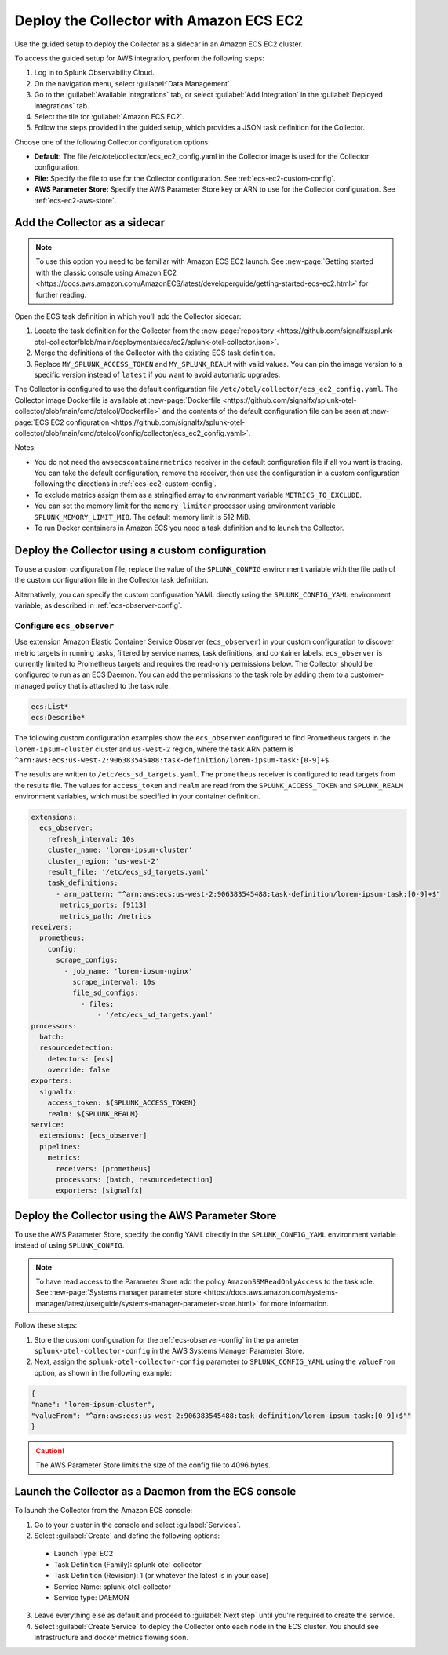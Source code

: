 .. _deployments-ecs-ec2:

********************************************************
Deploy the Collector with Amazon ECS EC2
********************************************************

.. meta::
      :description: Deploy the Splunk Observability Cloud OpenTelemetry Collector as a Sidecar in an Amazon ECS EC2 cluster.

Use the guided setup to deploy the Collector as a sidecar in an Amazon ECS EC2 cluster. 

To access the guided setup for AWS integration, perform the following steps:

#. Log in to Splunk Observability Cloud.
#. On the navigation menu, select :guilabel:`Data Management`.
#. Go to the :guilabel:`Available integrations` tab, or select :guilabel:`Add Integration` in the :guilabel:`Deployed integrations` tab.
#. Select the tile for :guilabel:`Amazon ECS EC2`.
#. Follow the steps provided in the guided setup, which provides a JSON task definition for the Collector.

Choose one of the following Collector configuration options:

- **Default:** The file /etc/otel/collector/ecs_ec2_config.yaml in the Collector image is used for the Collector configuration.
- **File:** Specify the file to use for the Collector configuration. See :ref:`ecs-ec2-custom-config`.
- **AWS Parameter Store:** Specify the AWS Parameter Store key or ARN to use for the Collector configuration. See :ref:`ecs-ec2-aws-store`.

Add the Collector as a sidecar
==================================================================

.. note:: To use this option you need to be familiar with Amazon ECS EC2 launch. See :new-page:`Getting started with the classic console using Amazon EC2 <https://docs.aws.amazon.com/AmazonECS/latest/developerguide/getting-started-ecs-ec2.html>` for further reading. 

Open the ECS task definition in which you'll add the Collector sidecar:

1. Locate the task definition for the Collector from the :new-page:`repository <https://github.com/signalfx/splunk-otel-collector/blob/main/deployments/ecs/ec2/splunk-otel-collector.json>`.
2. Merge the definitions of the Collector with the existing ECS task definition.
3. Replace ``MY_SPLUNK_ACCESS_TOKEN`` and ``MY_SPLUNK_REALM`` with valid values. You can pin the image version to a specific version instead of ``latest`` if you want to avoid automatic upgrades. 

The Collector is configured to use the default configuration file ``/etc/otel/collector/ecs_ec2_config.yaml``. The Collector image Dockerfile is available at :new-page:`Dockerfile <https://github.com/signalfx/splunk-otel-collector/blob/main/cmd/otelcol/Dockerfile>` and the contents of the default configuration file can be seen at :new-page:`ECS EC2 configuration <https://github.com/signalfx/splunk-otel-collector/blob/main/cmd/otelcol/config/collector/ecs_ec2_config.yaml>`. 

Notes:

* You do not need the ``awsecscontainermetrics`` receiver in the default configuration file if all you want is tracing. You can take the default configuration, remove the receiver, then use the configuration in a custom configuration following the directions in :ref:`ecs-ec2-custom-config`.

* To exclude metrics assign them as a stringified array to environment variable ``METRICS_TO_EXCLUDE``. 

* You can set the memory limit for the ``memory_limiter`` processor using environment variable ``SPLUNK_MEMORY_LIMIT_MIB``. The default memory limit is 512 MiB. 

* To run Docker containers in Amazon ECS you need a task definition and to launch the Collector.

.. _ecs-ec2-custom-config:

Deploy the Collector using a custom configuration
============================================================

To use a custom configuration file, replace the value of the ``SPLUNK_CONFIG`` environment variable  with the file path of the custom configuration file in the Collector task definition.

Alternatively, you can specify the custom configuration YAML directly using the ``SPLUNK_CONFIG_YAML`` environment variable, as described in :ref:`ecs-observer-config`.

.. _ecs-observer-config:

Configure ``ecs_observer`` 
--------------------------------

Use extension Amazon Elastic Container Service Observer (``ecs_observer``) in your custom configuration to discover metric targets in running tasks, filtered by service names, task definitions, and container labels. ``ecs_observer`` is currently limited to Prometheus targets and requires the read-only permissions below. The Collector should be configured to run as an ECS Daemon. You can add the permissions to the task role by adding them to a customer-managed policy that is attached to the task role.

.. code-block:: yaml

   ecs:List*
   ecs:Describe*

The following custom configuration examples show the ``ecs_observer`` configured to find Prometheus targets in the ``lorem-ipsum-cluster`` cluster and ``us-west-2`` region, where the task ARN pattern is ``^arn:aws:ecs:us-west-2:906383545488:task-definition/lorem-ipsum-task:[0-9]+$``. 

The results are written to ``/etc/ecs_sd_targets.yaml``. The ``prometheus`` receiver is configured to read targets from the results file. The values for ``access_token`` and ``realm`` are read from the ``SPLUNK_ACCESS_TOKEN`` and ``SPLUNK_REALM`` environment variables, which must be specified in your container definition.

.. code-block:: yaml

   extensions:
     ecs_observer:
       refresh_interval: 10s
       cluster_name: 'lorem-ipsum-cluster'
       cluster_region: 'us-west-2'
       result_file: '/etc/ecs_sd_targets.yaml'
       task_definitions:
         - arn_pattern: "^arn:aws:ecs:us-west-2:906383545488:task-definition/lorem-ipsum-task:[0-9]+$"
          metrics_ports: [9113]
          metrics_path: /metrics
   receivers:
     prometheus:
       config:
         scrape_configs:
           - job_name: 'lorem-ipsum-nginx'
             scrape_interval: 10s
             file_sd_configs:
               - files:
                   - '/etc/ecs_sd_targets.yaml'
   processors:
     batch:
     resourcedetection:
       detectors: [ecs]
       override: false    
   exporters:
     signalfx:
       access_token: ${SPLUNK_ACCESS_TOKEN}
       realm: ${SPLUNK_REALM}
   service:
     extensions: [ecs_observer]
     pipelines:
       metrics:
         receivers: [prometheus]
         processors: [batch, resourcedetection]
         exporters: [signalfx]

.. _ecs-ec2-aws-store:

Deploy the Collector using the AWS Parameter Store
=========================================================================================

To use the AWS Parameter Store, specify the config YAML directly in the ``SPLUNK_CONFIG_YAML`` environment variable instead of using ``SPLUNK_CONFIG``. 

.. note:: To have read access to the Parameter Store add the policy ``AmazonSSMReadOnlyAccess`` to the task role. See :new-page:`Systems manager parameter store <https://docs.aws.amazon.com/systems-manager/latest/userguide/systems-manager-parameter-store.html>` for more information.

Follow these steps: 

#. Store the custom configuration for the :ref:`ecs-observer-config` in the parameter ``splunk-otel-collector-config`` in the AWS Systems Manager Parameter Store. 
#. Next, assign the ``splunk-otel-collector-config`` parameter to ``SPLUNK_CONFIG_YAML`` using the ``valueFrom`` option, as shown in the following example:

.. code-block:: none

  {
  "name": "lorem-ipsum-cluster",
  "valueFrom": "^arn:aws:ecs:us-west-2:906383545488:task-definition/lorem-ipsum-task:[0-9]+$""
  }

.. caution:: The AWS Parameter Store limits the size of the config file to 4096 bytes.

Launch the Collector as a Daemon from the ECS console
============================================================

To launch the Collector from the Amazon ECS console:

1. Go to your cluster in the console and select :guilabel:`Services`. 

2. Select :guilabel:`Create` and define the following options:

  * Launch Type: EC2

  * Task Definition (Family): splunk-otel-collector

  * Task Definition (Revision): 1 (or whatever the latest is in your case)

  * Service Name: splunk-otel-collector

  * Service type: DAEMON

3. Leave everything else as default and proceed to :guilabel:`Next step` until you're required to create the service.

4. Select :guilabel:`Create Service` to deploy the Collector onto each node in the ECS cluster. You should see infrastructure and docker metrics flowing soon.